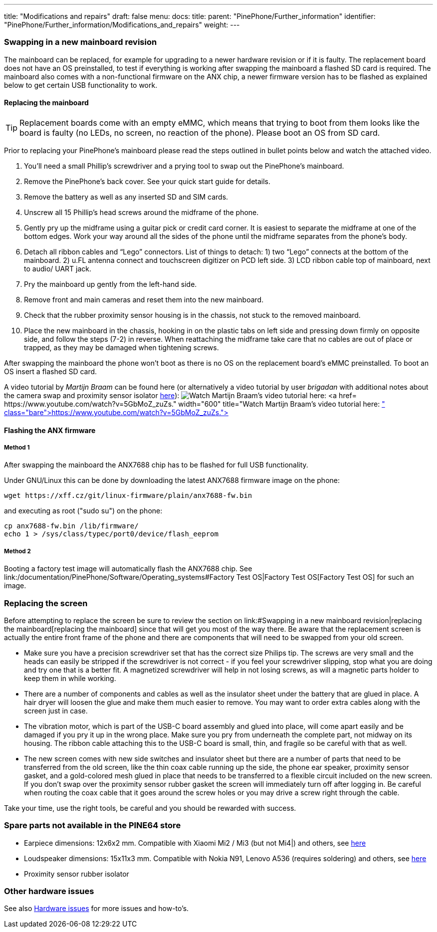 ---
title: "Modifications and repairs"
draft: false
menu:
  docs:
    title:
    parent: "PinePhone/Further_information"
    identifier: "PinePhone/Further_information/Modifications_and_repairs"
    weight: 
---



=== Swapping in a new mainboard revision


The mainboard can be replaced, for example for upgrading to a newer hardware revision or if it is faulty. The replacement board does not have an OS preinstalled, to test if everything is working after swapping the mainboard a flashed SD card is required. The mainboard also comes with a non-functional firmware on the ANX chip, a newer firmware version has to be flashed as explained below to get certain USB functionality to work.

==== Replacing the mainboard

TIP: Replacement boards come with an empty eMMC, which means that trying to boot from them looks like the board is faulty (no LEDs, no screen, no reaction of the phone). Please boot an OS from SD card.

Prior to replacing your PinePhone’s mainboard please read the steps outlined in bullet points below and watch the attached video.

. You’ll need a small Phillip’s screwdriver and a prying tool to swap out the PinePhone’s mainboard.
. Remove the PinePhone’s back cover. See your quick start guide for details.
. Remove the battery as well as any inserted SD and SIM cards.
. Unscrew all 15 Phillip’s head screws around the midframe of the phone.
. Gently pry up the midframe using a guitar pick or credit card corner. It is easiest to separate the midframe at one of the bottom edges. Work your way around all the sides of the phone until the midframe separates from the phone’s body.
. Detach all ribbon cables and “Lego” connectors. List of things to detach: 1) two “Lego” connects at the bottom of the mainboard. 2) u.FL antenna connect and touchscreen digitizer on PCD left side. 3) LCD ribbon cable top of mainboard, next to audio/ UART jack.
. Pry the mainboard up gently from the left-hand side.
. Remove front and main cameras and reset them into the new mainboard.
. Check that the rubber proximity sensor housing is in the chassis, not stuck to the removed mainboard.
. Place the new mainboard in the chassis, hooking in on the plastic tabs on left side and pressing down firmly on opposite side, and follow the steps (7-2) in reverse. When reattaching the midframe take care that no cables are out of place or trapped, as they may be damaged when tightening screws.

After swapping the mainboard the phone won't boot as there is no OS on the replacement board's eMMC preinstalled. To boot an OS insert a flashed SD card.

A video tutorial by _Martijn Braam_ can be found here (or alternatively a video tutorial by user _brigadan_ with additional notes about the camera swap and proximity sensor isolator https://www.youtube.com/watch?v=J3AJEF7akkw[here]):
image:/documentation/images/Pinephone_martijn_pcb_replacement.png[Watch Martijn Braam's video tutorial here: https://www.youtube.com/watch?v=5GbMoZ_zuZs.,title="Watch Martijn Braam's video tutorial here: https://www.youtube.com/watch?v=5GbMoZ_zuZs.",width=600]

==== Flashing the ANX firmware


===== Method 1


After swapping the mainboard the ANX7688 chip has to be flashed for full USB functionality.

Under GNU/Linux this can be done by downloading the latest ANX7688 firmware image on the phone:

 wget https://xff.cz/git/linux-firmware/plain/anx7688-fw.bin

and executing as root ("sudo su") on the phone:

 cp anx7688-fw.bin /lib/firmware/
 echo 1 > /sys/class/typec/port0/device/flash_eeprom

===== Method 2

Booting a factory test image will automatically flash the ANX7688 chip. See link:/documentation/PinePhone/Software/Operating_systems#Factory Test OS|Factory Test OS[Factory Test OS] for such an image.

=== Replacing the screen

Before attempting to replace the screen be sure to review the section on link:#Swapping in a new mainboard revision|replacing the mainboard[replacing the mainboard] since that will get you most of the way there. Be aware that the replacement screen is actually the entire front frame of the phone and there are components that will need to be swapped from your old screen.

* Make sure you have a precision screwdriver set that has the correct size Philips tip. The screws are very small and the heads can easily be stripped if the screwdriver is not correct - if you feel your screwdriver slipping, stop what you are doing and try one that is a better fit. A magnetized screwdriver will help in not losing screws, as will a magnetic parts holder to keep them in while working.

* There are a number of components and cables as well as the insulator sheet under the battery that are glued in place. A hair dryer will loosen the glue and make them much easier to remove. You may want to order extra cables along with the screen just in case.

* The vibration motor, which is part of the USB-C board assembly and glued into place, will come apart easily and be damaged if you pry it up in the wrong place. Make sure you pry from underneath the complete part, not midway on its housing. The ribbon cable attaching this to the USB-C board is small, thin, and fragile so be careful with that as well.

* The new screen comes with new side switches and insulator sheet but there are a number of parts that need to be transferred from the old screen, like the thin coax cable running up the side, the phone ear speaker, proximity sensor gasket, and a gold-colored mesh glued in place that needs to be transferred to a flexible circuit included on the new screen. If you don't swap over the proximity sensor rubber gasket the screen will immediately turn off after logging in. Be careful when routing the coax cable that it goes around the screw holes or you may drive a screw right through the cable.

Take your time, use the right tools, be careful and you should be rewarded with success.

=== Spare parts not available in the PINE64 store

* Earpiece dimensions: 12x6x2 mm. Compatible with Xiaomi Mi2 / Mi3 (but not Mi4|) and others, see https://forum.pine64.org/showthread.php?tid=12046&pid=85698#pid85698[here]
* Loudspeaker dimensions: 15x11x3 mm. Compatible with Nokia N91, Lenovo A536 (requires soldering) and others, see https://forum.pine64.org/showthread.php?tid=12046&pid=85698#pid85698[here]
* Proximity sensor rubber isolator

=== Other hardware issues

See also link:/documentation/PinePhone/Hardware_fixes_and_mods/Hardware_issues[Hardware issues] for more issues and how-to's.

